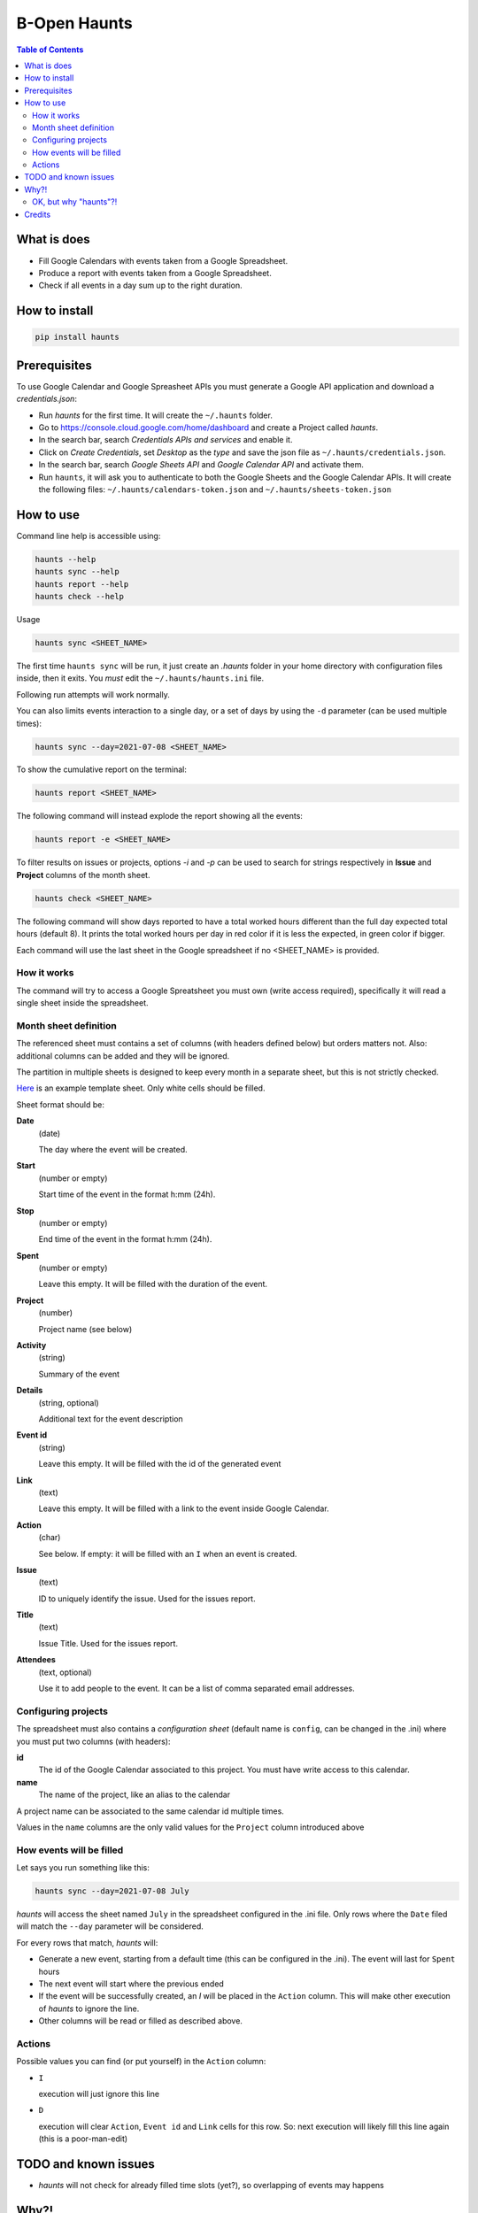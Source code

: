 =============
B-Open Haunts
=============

.. image:: https://img.shields.io/pypi/v/haunts.svg
        :target: https://pypi.python.org/pypi/haunts

.. image:: ./docs/haunt.gif
        :target: https://dungeonsdragons.fandom.com/wiki/Haunt
        :alt: Haunt monster

.. contents:: Table of Contents

What is does
============

- Fill Google Calendars with events taken from a Google Spreadsheet.
- Produce a report with events taken from a Google Spreadsheet.
- Check if all events in a day sum up to the right duration.

How to install
==============

.. code-block:: bash

    pip install haunts

Prerequisites
=============

To use Google Calendar and Google Spreasheet APIs you must generate a Google API application and download a *credentials.json*:

* Run *haunts* for the first time. It will create the ``~/.haunts`` folder.
* Go to https://console.cloud.google.com/home/dashboard and create a Project called *haunts*.
* In the search bar, search *Credentials APIs and services* and enable it.
* Click on *Create Credentials*, set *Desktop* as the *type* and save the json file as ``~/.haunts/credentials.json``.
* In the search bar, search *Google Sheets API* and *Google Calendar API* and activate them.
* Run ``haunts``, it will ask you to authenticate to both the Google Sheets and the Google Calendar APIs. It will create the following files: ``~/.haunts/calendars-token.json`` and ``~/.haunts/sheets-token.json``

How to use
==========

Command line help is accessible using:

.. code-block:: bash

    haunts --help
    haunts sync --help
    haunts report --help
    haunts check --help

Usage

.. code-block:: bash

    haunts sync <SHEET_NAME>

The first time ``haunts sync`` will be run, it just create an `.haunts` folder in your home directory with configuration files inside, then it exits.
You *must* edit the ``~/.haunts/haunts.ini`` file.

Following run attempts will work normally.

You can also limits events interaction to a single day, or a set of days by using the ``-d`` parameter (can be used multiple times):

.. code-block:: bash

    haunts sync --day=2021-07-08 <SHEET_NAME>

To show the cumulative report on the terminal:

.. code-block:: bash

    haunts report <SHEET_NAME>

The following command will instead explode the report showing all the events:

.. code-block:: bash

    haunts report -e <SHEET_NAME>

To filter results on issues or projects, options `-i` and `-p` can be used to search for strings
respectively in **Issue** and **Project** columns of the month sheet.

.. code-block:: bash

    haunts check <SHEET_NAME>

The following command will show days reported to have a total worked hours different than the full day expected total hours (default 8).
It prints the total worked hours per day in red color if it is less the expected, in green color if bigger.

Each command will use the last sheet in the Google spreadsheet if no <SHEET_NAME> is provided.

How it works
------------

The command will try to access a Google Spreatsheet you must own (write access required), specifically it will read a single sheet inside the spreadsheet.

Month sheet definition
----------------------

The referenced sheet must contains a set of columns (with headers defined below) but orders matters not.
Also: additional columns can be added and they will be ignored.

The partition in multiple sheets is designed to keep every month in a separate sheet, but this is not strictly checked.

`Here <https://docs.google.com/spreadsheets/d/18Ss9r8c9XsrQ4WswQ-YnPfH5y9G4tz1wmrh9GZ8Ta3U>`_ is an example template sheet.
Only white cells should be filled.

Sheet format should be:

**Date**
  (date)

  The day where the event will be created.

**Start**
  (number or empty)

  Start time of the event in the format h:mm (24h).

**Stop**
  (number or empty)

  End time of the event in the format h:mm (24h).

**Spent**
  (number or empty)

  Leave this empty. It will be filled with the duration of the event.

**Project**
  (number)

  Project name (see below)

**Activity**
  (string)

  Summary of the event

**Details**
  (string, optional)

  Additional text for the event description

**Event id**
  (string)

  Leave this empty. It will be filled with the id of the generated event

**Link**
  (text)

  Leave this empty. It will be filled with a link to the event inside Google Calendar.

**Action**
  (char)

  See below. If empty: it will be filled with an ``I`` when an event is created.

**Issue**
  (text)

  ID to uniquely identify the issue. Used for the issues report.

**Title**
  (text)

  Issue Title. Used for the issues report.

**Attendees**
  (text, optional)

  Use it to add people to the event. It can be a list of comma separated email addresses.

Configuring projects
--------------------

The spreadsheet must also contains a *configuration sheet* (default name is ``config``, can be changed in the .ini) where you must put two columns (with headers):

**id**
  The id of the Google Calendar associated to this project.
  You must have write access to this calendar.

**name**
  The name of the project, like an alias to the calendar

A project name can be associated to the same calendar id multiple times.

Values in the ``name`` columns are the only valid values for the ``Project`` column introduced above

How events will be filled
-------------------------

Let says you run something like this:

.. code-block:: bash

    haunts sync --day=2021-07-08 July

*haunts*  will access the sheet named ``July`` in the spreadsheet configured in the .ini file.
Only rows where the ``Date`` filed will match the ``--day`` parameter will be considered.

For every rows that match, *haunts* will:

- Generate a new event, starting from a default time (this can be configured in the .ini).
  The event will last for ``Spent`` hours
- The next event will start where the previous ended
- If the event will be successfully created, an *I* will be placed in the ``Action`` column.
  This will make other execution of *haunts* to ignore the line.
- Other columns will be read or filled as described above.

Actions
-------

Possible values you can find (or put yourself) in the ``Action`` column:

- ``I``

  execution will just ignore this line
- ``D``

  execution will clear ``Action``, ``Event id`` and ``Link`` cells for this row.
  So: next execution will likely fill this line again (this is a poor-man-edit)

TODO and known issues
=====================

* *haunts* will not check for already filled time slots (yet?), so overlapping of events may happens

Why?!
=====

In `B-Open
<https://www.bopen.eu/>`_ this is how we register our worklogs, participation to projects in multiple Google Calendars.

OK, but why "haunts"?!
----------------------

An haunt is a monster from `Dungeond&Dragons
<https://dungeonsdragons.fandom.com/wiki/Haunt>`_, which was translated to italian as "Presenza".

But "presenza" is the same term used in italian for "participation", so how we call our worklogs.

And filling worklogs haunt us.

Credits
=======

Developer and contributors.

* keul <l.fabbri@bopen.eu> (main worklogs hater)
